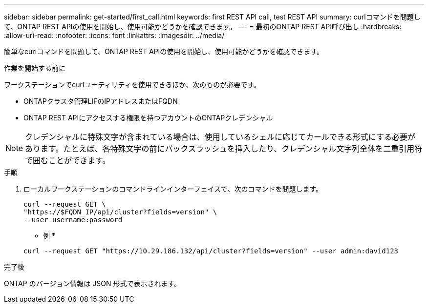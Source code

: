 ---
sidebar: sidebar 
permalink: get-started/first_call.html 
keywords: first REST API call, test REST API 
summary: curlコマンドを問題して、ONTAP REST APIの使用を開始し、使用可能かどうかを確認できます。 
---
= 最初のONTAP REST API呼び出し
:hardbreaks:
:allow-uri-read: 
:nofooter: 
:icons: font
:linkattrs: 
:imagesdir: ../media/


[role="lead"]
簡単なcurlコマンドを問題して、ONTAP REST APIの使用を開始し、使用可能かどうかを確認できます。

.作業を開始する前に
ワークステーションでcurlユーティリティを使用できるほか、次のものが必要です。

* ONTAPクラスタ管理LIFのIPアドレスまたはFQDN
* ONTAP REST APIにアクセスする権限を持つアカウントのONTAPクレデンシャル



NOTE: クレデンシャルに特殊文字が含まれている場合は、使用しているシェルに応じてカールできる形式にする必要があります。たとえば、各特殊文字の前にバックスラッシュを挿入したり、クレデンシャル文字列全体を二重引用符で囲むことができます。

.手順
. ローカルワークステーションのコマンドラインインターフェイスで、次のコマンドを問題します。
+
[source, curl]
----
curl --request GET \
"https://$FQDN_IP/api/cluster?fields=version" \
--user username:password
----
+
* 例 *

+
`curl --request GET "https://10.29.186.132/api/cluster?fields=version" --user admin:david123`



.完了後
ONTAP のバージョン情報は JSON 形式で表示されます。
